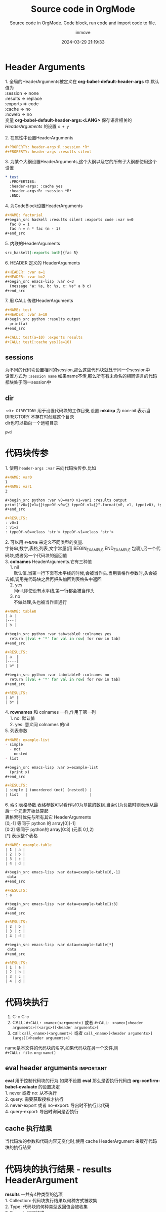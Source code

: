 #+TITLE: Source code in OrgMode
#+DATE: 2024-03-29 21:19:33
#+DISPLAY: t
#+STARTUP: indent
#+OPTIONS: toc:10
#+AUTHOR: inmove
#+SUBTITLE: Source code in OrgMode. Code block, run code and import code to file.
#+KEYWORDS: Source Code, Code block, import code
#+CATEGORIES: OrgMode

* Header Arguments
#+begin_verse
1. 全局的HeaderArguments被定义在 *org-babel-default-header-args* 中.默认值为
:session => none
:results => replace
:exports => code
:cache => no
:noweb => no
变量 *org-babel-default-header-args:<LANG>* 保存语言相关的 /HeaderArguments/ 的设置 =x + y=

2. 在属性中设置HeaderArguments
#+end_verse
#+begin_src org
  ,#+PROPERTY: header-args:R :session *R*
  ,#+PROPERTY: header-args :results silent
#+end_src
#+begin_verse
3. 为某个大纲设置HeaderArguments,这个大纲以及它的所有子大纲都使用这个设置
#+end_verse
#+begin_src org
  ,* test
    :PROPERTIES:
    :header-args: :cache yes
    :header-args:R: :session *R*
    :END:
#+end_src
#+begin_verse
4. 为CodeBlock设置HeaderArguments
#+end_verse
#+begin_src org
  ,#+NAME: factorial
  ,#+begin_src haskell :results silent :exports code :var n=0
    fac 0 = 1
    fac n = n * fac (n - 1)
  ,#+end_src
#+end_src
#+begin_verse
5. 内联的HeaderArguments
#+end_verse
#+begin_src org
  src_haskell[:exports both]{fac 5}
#+end_src
#+begin_verse
6. HEADER 定义的 HeaderArguments
#+end_verse
#+begin_src org
  ,#+HEADER: :var a=1
  ,#+HEADER: :var b=2
  ,#+begin_src emacs-lisp :var c=3
    (message "a: %s, b: %s, c: %s" a b c)
  ,#+end_src
#+end_src
#+begin_verse
7. 用 CALL 传递HeaderArguments
#+end_verse
#+begin_src org
  ,#+NAME: test
  ,#+HEADER: :var a=10
  ,#+begin_src python :results output
    print(a)
  ,#+end_src

  ,#+CALL: test(a=10) :exports results
  ,#+CALL: test[:cache yes](a=10)
#+end_src
** sessions
#+begin_verse
为不同的代码块设置相同的session,那么这些代码块就处于同一个session中
设置方式为 =:session name= 如果name不传,那么所有有未命名的相同语言的代码都块处于同一session中
#+end_verse
** dir
#+begin_verse
=:dir DIRECTORY= 用于设置代码块的工作目录,设置 *mkdirp* 为 non-nil 表示当 DIRECTORY 不存在时创建这个目录
dir也可以指向一个远程目录
#+end_verse
#+begin_src shell :dir /ssh:inmove@inmove.com.cn:
  pwd
#+end_src

#+RESULTS:
: /home/inmove
* 代码块传参
#+begin_verse
1. 使用 =header-args :var= 来向代码块传参.比如
#+end_verse
#+begin_src org
  ,#+NAME: var0
  1
  ,#+NAME: var1
  2

  ,#+begin_src python :var v0=var0 v1=var1 :results output
  print("v0={}v1={}typeOf-v0={} typeOf-v1={}".format(v0, v1, type(v0), type(v1)))
  ,#+end_src

  ,#+RESULTS:
  : v0=1
  : v1=2
  : typeOf-v0=<class 'str'> typeOf-v1=<class 'str'>

#+end_src

#+begin_verse
2. 可以用 =#+NAME= 来定义不同类型的变量.
字符串,数字,表格,列表,文字常量(用 BEGIN_EXAMPLE,END_EXAMPLE 包裹),另一个代码块,或者另一个代码块的返回值
#+end_verse

#+begin_verse
3. *colnames* HeaderArguments.它有三种值
    1. nil
       默认值.当第一行下面有水平线的时候,会被当作头.当用表格作参数时,头会被去掉,调用完代码块之后再把头加回到表格头中返回
    2. yes
       同nil,即使没有水平线,第一行都会被当作头
    3. no
       不做处理,头也被当作普通行
#+end_verse

#+begin_src org
  ,#+NAME: table0
  | a |
  |---|
  | b |

  ,#+begin_src python :var tab=table0 :colnames yes
    return [[val + '*' for val in row] for row in tab]
  ,#+end_src

  ,#+RESULTS:
  | a  |
  |----|
  | b* |

  ,#+begin_src python :var tab=table0 :colnames no
    return [[val + '*' for val in row] for row in tab]
  ,#+end_src

  ,#+RESULTS:
  | a* |
  | b* |
#+end_src

#+begin_verse
4. *rownames* 和 colnames 一样,作用于第一列
    1. no: 默认值
    2. yes: 意义同 colnames 的nil
#+end_verse

#+begin_verse
5. 列表参数
#+end_verse
#+begin_src org
  ,#+NAME: example-list
  - simple
    - not
    - nested
  - list

  ,#+begin_src emacs-lisp :var x=example-list
    (print x)
  ,#+end_src

  ,#+RESULTS:
  | simple | (unordered (not) (nested)) |
  | list   |                            |
#+end_src

#+begin_verse
6. 索引表格参数.表格参数可以看作以0为基数的数组.当索引为负数时则表示从最后一个元素开始处算起
表格索引优先与所有其它 HeaderArguments
[0,-1] 等同于 python 的 array[0][-1]
[0:2] 等同于 python的 array[0:3] (元素 0,1,2)
[*] 表示整个表格
#+end_verse
#+begin_src org
  ,#+NAME: example-table
  | 1 | a |
  | 2 | b |
  | 3 | c |
  | 4 | d |

  ,#+begin_src emacs-lisp :var data=example-table[0,-1]
   data
  ,#+end_src

  ,#+RESULTS:
  : a

  ,#+begin_src emacs-lisp :var data=example-table[1:3]
   data
  ,#+end_src

  ,#+RESULTS:
  | 2 | b |
  | 3 | c |
  | 4 | d |

  ,#+begin_src emacs-lisp :var data=example-table[*]
   data
  ,#+end_src

  ,#+RESULTS:
  | 1 | a |
  | 2 | b |
  | 3 | c |
  | 4 | d |
#+end_src
* 代码块执行
1. C-c C-c
2. CALL: =#+CALL: <name>(<argument>)= 或者 =#+CALL: <name>[<header arguments>](<args>)[<header arguments>]=
3. call: =call_<name>(<argument>)= 或者 =call_<name>[<header arguments>](args)[<header arguments>]=

#+begin_verse
name是本文件的代码块的名字,如果代码块在另一个文件,则
=#+CALL: file.org:name()=
#+end_verse
** eval header arguments                                         :important:
#+begin_verse
*eval* 用于控制代码块的行为.如果不设置 *eval* 那么是否执行代码由 *org-confirm-babel-evaluate* 的设置决定
1. never 或者 no: 从不执行
2. query: 需要获取授权才执行
3. never-export 或者 no-export: 导出时不执行此代码
4. query-export: 导出时询问是否执行
#+end_verse
** cache 执行结果
#+begin_verse
当代码块的参数和代码内容无变化时,使用 cache HeaderArgument 来缓存代码块的执行结果
#+end_verse
* 代码块的执行结果 - results HeaderArgument
#+begin_verse
*results* 一共有4种类型的选项
1. Collection: 代码块执行结果以何种方式被收集
2. Type: 代码块的何种类型返回值会被收集
3. Format: 返回格式
4. Handling: 如何把执行结果写入到文件中
#+end_verse

** Collection
1. value: 默认值.org会把代码块放在一个函数中执行,然后把return的内容作为代码块的执行返回值
2. output: org会把代码送入到一个解释器中.标准输出的内容作为代码块的执行返回值
** Type
1. table 或者 vector: 代码块的返回值以表格或数组的形式呈现
  #+begin_src org
    ,#+NAME: many-cols
    | a | b | c |
    |---+---+---|
    | d | e | f |
    |---+---+---|
    | g | h | i |

    ,#+NAME: no-hline
    ,#+begin_src python :var tab=many-cols :hlines no
      return tab
    ,#+end_src

    ,#+RESULTS: no-hline
    | a | b | c |
    | d | e | f |
    | g | h | i |

    ,#+NAME: yes-hline
    ,#+begin_src python :var tab=many-cols :hlines yes
      return tab
    ,#+end_src

    ,#+RESULTS: yes-hline
    | a | b | c |
    |---+---+---|
    | d | e | f |
    |---+---+---|
    | g | h | i |

  #+end_src
1. list: 以列表形式返回
   #+begin_src org
     ,#+begin_src python :results list
       return 123, 456
     ,#+end_src

     ,#+RESULTS:
     - 123
     - 456
   #+end_src
2. scalar 或者 verbatim
   #+begin_src org
     ,#+begin_src python :results verbatim
       return "Hello World", 3
     ,#+end_src

     ,#+RESULTS:
     : ('Hello World', 3)
   #+end_src
3. file: 执行结果被存入文件.在org文件中插入指向文件的链接
   1. output-dir: 指明文件存放的路径,默认值为当前目录
   2. file: 指明文件名
   3. file-ext: 当不指明file HeaderArgument时,此 HeaderArgument为必须.以代码块的name作为文件名,以file-ext为后缀
   4. file-desc: 链接的说明语句
   5. sep: 当插入 table 时,以sep指定的值作为分割符.默认以TAB作为分割符.

   #+begin_src org
     ,#+NAME: test-file
     ,#+begin_src asymptote :results value file :file circule.pdf :output-dir img/
       size(2cm);
       draw(unitcircle);
     ,#+end_src
   #+end_src
** Format
1. code: 执行结果被 =#+begin_src,#+end_src= 包裹
   #+begin_src org
     ,#+begin_src python :results value code
       return 123
     ,#+end_src

     ,#+RESULTS:
     ,#+begin_src python
     123
     ,#+end_src
   #+end_src
2. drawer: 执行结果被放在RESULTS中
   #+begin_src org
     ,#+begin_src python :results value drawer
       return 111
     ,#+end_src

     ,#+RESULTS:
     :RESULTS:
     111
     :END:
   #+end_src
3. html: 被 =BEGIN_EXPORT html= 包裹
   #+begin_src org
     ,#+begin_src python :results value html
       return 333
     ,#+end_src

     ,#+RESULTS:
     ,#+BEGIN_EXPORT html
     333
     ,#+END_EXPORT
   #+end_src
4. latex: 包裹在 =BEGIN_EXPORT latex= 中
5. link 或者 graphics: 执行结果为一个link.
   #+begin_src org
     ,#+begin_src python :results link :file download.tar.gz
       return 123
     ,#+end_src

     ,#+RESULTS:
     [[file:download.tar.gz]]
   #+end_src
6. org: 包裹在 =begin_src org= 中
   #+begin_src org
     ,#+begin_src python :results value org
       return 333
     ,#+end_src

     ,#+RESULTS:
     ,#+begin_src org
     333
     ,#+end_src
   #+end_src
7. pp: 执行结果被转换成 pretty-print 源码
   #+begin_src org
     ,#+begin_src python :results value pp
       return {"name": "inmove", "others": {"job": ["a", "b"]}}
     ,#+end_src

     ,#+RESULTS:
     : {'name': 'inmove', 'others': {'job': ['a', 'b']}}
   #+end_src
8. raw: 执行结果原样写入到org文件中
   #+begin_src org
     ,#+begin_src python :results value raw
       return {"inmove": "aa"}
     ,#+end_src

     ,#+RESULTS:
     {'inmove': 'aa'}
   #+end_src
*** 关于 wrap HeaderArgument
#+begin_verse
格式为 =:wrap string=
代码块的执行结果会被放在 =#+BEGIN_string ... #+END_string= 中
默认值为 =#+BEGIN_results #+END_results=
#+end_verse

#+begin_src org
  ,#+begin_src emacs-lisp :results html :wrap EXPORT markdown
  "<blink>Welcome back to the 90's</blink>"
  ,#+end_src

  ,#+RESULTS:
  ,#+BEGIN_EXPORT markdown
  <blink>Welcome back to the 90's</blink>
  ,#+END_EXPORT
#+end_src
*** 用 post HeaderArgument 传参数
#+begin_verse
如下例所示, post的作用是把当前代码块的执行结果绑定在 =*this*= 上面,可以更方便去调用另一个代码块
post 也可以为被调用的代码块指定 HeaderArguments
如 =:post name-test[:results output](*this*)=
#+end_verse
#+begin_src org
  ,#+NAME: name-test
  ,#+begin_src python :var name="inmove" :var age=30
    return name
  ,#+end_src

  ,#+RESULTS: name-test
  : inmove

  ,#+NAME: post-test
  ,#+begin_src python :post name-test[:results output](name=*this*, age=30)
    return "mei"
  ,#+end_src

  ,#+RESULTS: post-test
  : nil
#+end_src
* 代码块的导出 - exports HeaderArgument                           :important:
#+begin_verse
用 :exports HeaderArgument 来为Org文件导出时的动作
1. code: 默认值. 代码块原样被导出到文件中
2. results: 代码执行结果被导出到文件中
3. both: code + results
4. none: 什么都不导出
#+end_verse
* 代码块的提取 - tangle HeaderArgument                            :important:
#+begin_verse
*tangle* 用于控制是否把代码块提取到指定的文件
1. no: 默认值,不提取
2. yes: 提取.文件名根据当前buffer的名字,后缀根据语言类型来确定
3. FILENAME: 指定的文件名
#+end_verse

#+begin_src org
  ,#+begin_src python :tangle ~/test.py :comments link
    return 123
  ,#+end_src

  ,#+RESULTS:
  : 123
#+end_src
** 提取代码的快捷键
1. C-c C-v t(org-babel-tangle): tangle 当前文件
2. C-u C-c C-v t: tangle 当前代码块
3. C-c C-v f(org-babel-tangle-file): 选择一个文件来tangle
** hook
#+begin_verse
*org-babel-post-tangle-hook* 用于设置 *org-babel-tangle* 函数执行前的勾子
#+end_verse
** 提取的代码的注释 - comments HeaderArgument
#+begin_verse
1. no: 不插入任何注解
2. link: 在提取的代码中插入当前buffer的相关信息
3. yes: 和link相同,为向后兼容
4. org: 把最近的一个标题的内容插入到源代码中当作注释,包括所有的空行
5. both: link + org
6. noweb: 在link的操作基础上,展开 noweb 的引用
#+end_verse
** 提取多份代码时的格式 - padline HeaderArgument
#+begin_verse
1. yes: 每份代码块之间都插入一个换行符
2. no: 不插入换行符
#+end_verse

** shebang - shebang HeaderArgument
#+begin_verse
=:shebang #!/bin/bash=
把shebang指定的字符中插入到文件中,并把文件的 x 权限打开
#+end_verse

** 提取的代码的权限位 - tangle-mode HeaderArgument
#+begin_verse
=:tangle-mode (identity #o0444)=
这个设置会覆盖 shebang 设置的写权限
#+end_verse

** 举个例子
#+begin_src org
  ,#+begin_src python :tangle ~/test.py :comments org :shebang "# -*- coding: utf-8 -*-" :padline no
  ,#+end_src
  ,#+begin_src python :tangle ~/test.py :padline no :comments org :tangle-mode (identity #o444)
    def test0():
        return "test0"
  ,#+end_src
  ,#+begin_src python :tangle ~/test.py :padlin no :comments org
    def test1():
        return "test1"
  ,#+end_src
#+end_src
* 引用语法 - noweb HeaderArgument                                 :important:
#+begin_verse
一个代码块可以用 =<<name>>= 的方式来引用其它代码块.
同时也可以 =<<name(arguments)>>= 来引用其它代码块的返回值
被引用的代码会原样搬移在当前代码块中
1. no: 默认值.不解引用
2. yes: 执行,提取,导出 解引用
3. tangle: 只有 *提取* 时解引用
4. no-export: *导出* 时不解引用
5. strip-export: *执行*,*提取* 时解引用 *导出* 时把引用的内容(=<<name>>=)删除
6. eval: 只有在 *执行* 代码时解引用
#+end_verse
** 引用代码时,代码块的拼接 - noweb-ref HeadeArgument
#+begin_verse
一个代码块引用了 另一个代码A. 而A是由多个代码块组合而成.如下例所示
=noweb-sep= 用于控制多个子代码块之间是否有换行分开
#+end_verse
#+begin_src org
  ,#+begin_src sh :tangle ~/test.sh :noweb yes :shebang #!/bin/sh
  <<fullest-disk>>
  ,#+end_src
  ,*** the mount point of the fullest disk
  :PROPERTIES:
  :header-args: :noweb-ref fullest-disk
  :END:
  ,**** query all mounted disks
  ,#+begin_src sh
  df \
  ,#+end_src
  ,**** strip the header row
  ,#+begin_src sh
  |sed '1d' \
  ,#+end_src
  ,**** output mount point of fullest disk
  ,#+begin_src sh
  |awk '{if (u < +$5) {u = +$5; m = $6}} END {print m}'
  ,#+end_src
#+end_src
** 举些例子
#+begin_src org
  ,#+NAME: test0
  ,#+begin_src python
    def test0():
        return "test0"
  ,#+end_src

  ,#+begin_src python :noweb yes
    <<test0>>
  ,#+end_src

  ,#+RESULTS:
  : None
#+end_src

#+begin_src org
  ,#+NAME: if-true
  ,#+begin_src python :exports none
    print("this is true")
  ,#+end_src
  ,#+NAME: if-false
  ,#+begin_src python :exports none
    print("this is false")
  ,#+end_src

  ,#+begin_src python :noweb yes :results silent
    if True:
        <<if-true>>
    else:
        <<if-false>>
  ,#+end_src

  被解引用之后形如:
  ,#+begin_src python
    if True:
        print("this is true")
    else:
        print("this is false")
  ,#+end_src
#+end_src
